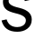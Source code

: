 SplineFontDB: 3.2
FontName: 00001_00001.ttf
FullName: Untitled97
FamilyName: Untitled97
Weight: Regular
Copyright: Copyright (c) 2022, 
UComments: "2022-6-25: Created with FontForge (http://fontforge.org)"
Version: 001.000
ItalicAngle: 0
UnderlinePosition: -100
UnderlineWidth: 50
Ascent: 800
Descent: 200
InvalidEm: 0
LayerCount: 2
Layer: 0 0 "Back" 1
Layer: 1 0 "Fore" 0
XUID: [1021 581 1203545934 13029726]
OS2Version: 0
OS2_WeightWidthSlopeOnly: 0
OS2_UseTypoMetrics: 1
CreationTime: 1656145960
ModificationTime: 1656145960
OS2TypoAscent: 0
OS2TypoAOffset: 1
OS2TypoDescent: 0
OS2TypoDOffset: 1
OS2TypoLinegap: 0
OS2WinAscent: 0
OS2WinAOffset: 1
OS2WinDescent: 0
OS2WinDOffset: 1
HheadAscent: 0
HheadAOffset: 1
HheadDescent: 0
HheadDOffset: 1
OS2Vendor: 'PfEd'
DEI: 91125
Encoding: ISO8859-1
UnicodeInterp: none
NameList: AGL For New Fonts
DisplaySize: -48
AntiAlias: 1
FitToEm: 0
BeginChars: 256 1

StartChar: s
Encoding: 115 115 0
Width: 930
VWidth: 2048
Flags: HW
LayerCount: 2
Fore
SplineSet
43 274 m 1
 184 303 l 1
 228.666666667 167.666666667 328.333333333 100 483 100 c 0
 546.333333333 100 599.666666667 113.666666667 643 141 c 0
 695 173.666666667 721 219.666666667 721 279 c 0
 721 355.666666667 638 414 472 454 c 2
 418 467 l 2
 308.666666667 493 231 522.333333333 185 555 c 0
 116.333333333 603 82 673.333333333 82 766 c 0
 82 864.666666667 121 943.333333333 199 1002 c 0
 270.333333333 1054.66666667 357 1081 459 1081 c 0
 658.333333333 1081 785.333333333 992.333333333 840 815 c 1
 694 784 l 1
 661.333333333 894.666666667 581 950 453 950 c 0
 393.666666667 950 345 937.666666667 307 913 c 0
 262.333333333 883.666666667 240 840.666666667 240 784 c 0
 240 713.333333333 316.666666667 659.333333333 470 622 c 2
 561 600 l 2
 777 548 885 447.666666667 885 299 c 0
 885 195 842.666666667 112.666666667 758 52 c 0
 683.333333333 -2 591.666666667 -29 483 -29 c 0
 243.666666667 -29 97 72 43 274 c 1
EndSplineSet
EndChar
EndChars
EndSplineFont
